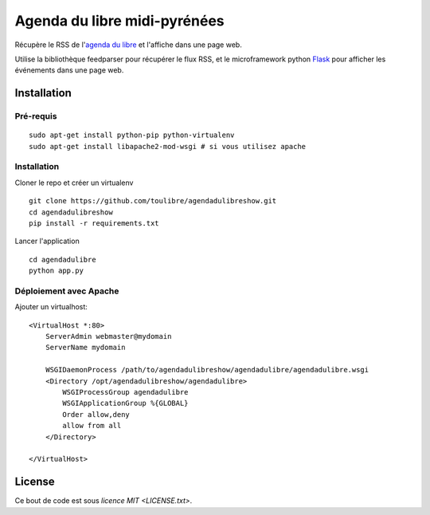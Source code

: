 ===============================
Agenda du libre midi-pyrénées
===============================

Récupère le RSS de l'`agenda du libre`_ et l'affiche dans une page web.

Utilise la bibliothèque feedparser pour récupérer le flux RSS, et le microframework python Flask_ pour afficher les événements dans une page web.

Installation
============

Pré-requis
----------

::

    sudo apt-get install python-pip python-virtualenv 
    sudo apt-get install libapache2-mod-wsgi # si vous utilisez apache

Installation
------------

Cloner le repo et créer un virtualenv

::

    git clone https://github.com/toulibre/agendadulibreshow.git
    cd agendadulibreshow
    pip install -r requirements.txt

Lancer l'application

::

    cd agendadulibre
    python app.py

Déploiement avec Apache
-----------------------

Ajouter un virtualhost::

    <VirtualHost *:80>
        ServerAdmin webmaster@mydomain
        ServerName mydomain

        WSGIDaemonProcess /path/to/agendadulibreshow/agendadulibre/agendadulibre.wsgi
        <Directory /opt/agendadulibreshow/agendadulibre>
            WSGIProcessGroup agendadulibre
            WSGIApplicationGroup %{GLOBAL}
            Order allow,deny
            allow from all
        </Directory>

    </VirtualHost>

License
=======

Ce bout de code est sous `licence MIT <LICENSE.txt>`.

.. _`agenda du libre`: http://agendadulibre.org/
.. _Flask: http://flask.pocoo.org/
